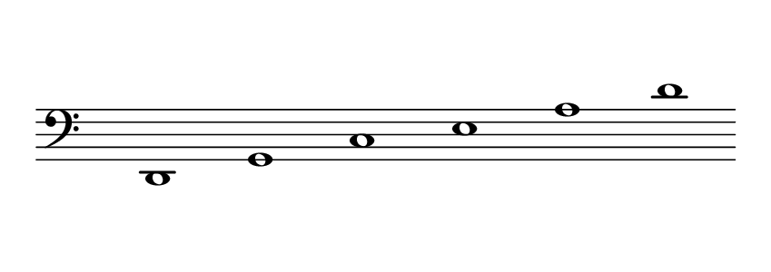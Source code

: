 \language deutsch
#(set! paper-alist (cons '("dynamic" . (cons (* 15 in) (* 1.5 in))) paper-alist))
\paper {
#(set-paper-size "dynamic")
#(define top-margin (* 10))
#(define bottom-margin (* 2))
#(define left-margin (* 5))
#(define right-margin (* 5))
	tagline = ##f
	page-breaking = #ly:one-line-breaking
}
\layout { ragged-right = ##t }

\score {
 \new Staff
  \relative d, { 
   \clef "bass"
     \hide Staff.BarLine
      \once \hide Staff.TimeSignature
       d1 | g | c | e | a | d
   }
}


\version "2.20.0"  % necessary for upgrading to future LilyPond versions.
